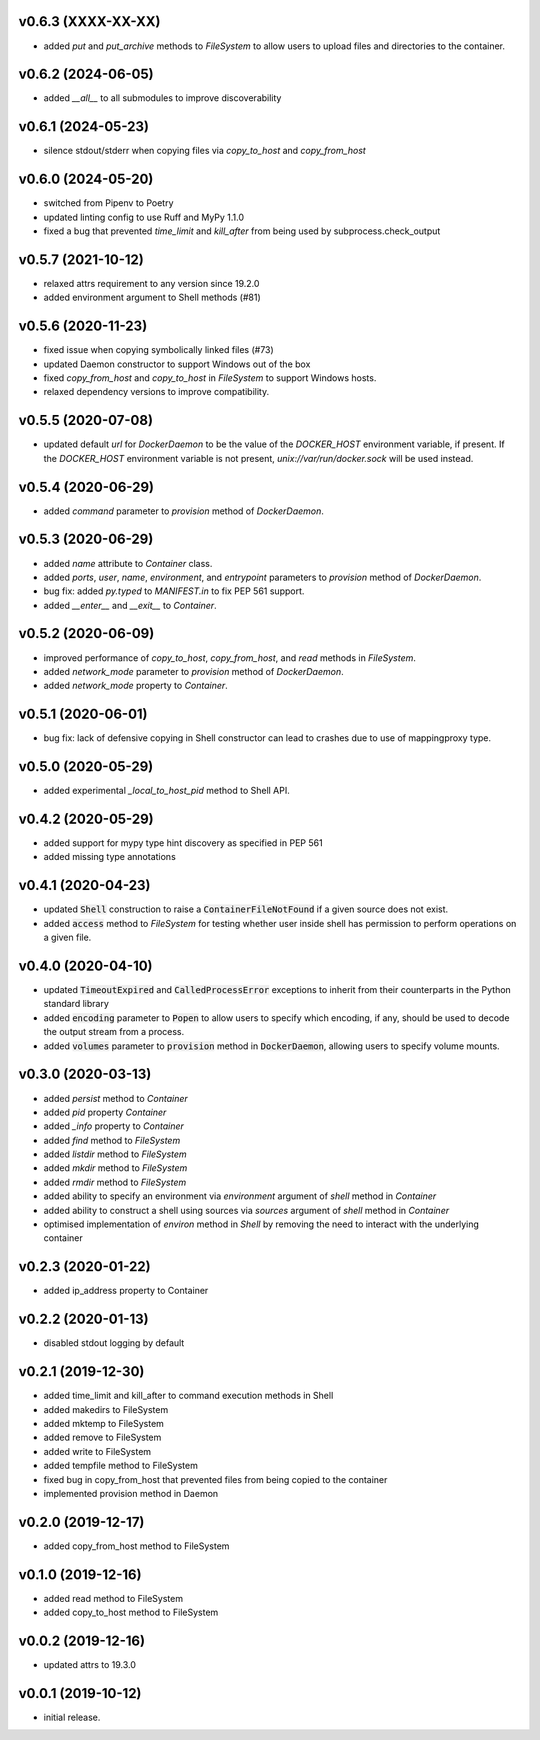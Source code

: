 v0.6.3 (XXXX-XX-XX)
-------------------

* added `put` and `put_archive` methods to `FileSystem` to allow users to
  upload files and directories to the container.


v0.6.2 (2024-06-05)
-------------------

* added `__all__` to all submodules to improve discoverability


v0.6.1 (2024-05-23)
--------------------

* silence stdout/stderr when copying files via `copy_to_host` and `copy_from_host`


v0.6.0 (2024-05-20)
-------------------

* switched from Pipenv to Poetry
* updated linting config to use Ruff and MyPy 1.1.0
* fixed a bug that prevented `time_limit` and `kill_after` from being used by subprocess.check_output


v0.5.7 (2021-10-12)
-------------------

* relaxed attrs requirement to any version since 19.2.0
* added environment argument to Shell methods (#81)


v0.5.6 (2020-11-23)
-------------------

* fixed issue when copying symbolically linked files (#73)
* updated Daemon constructor to support Windows out of the box
* fixed `copy_from_host` and `copy_to_host` in `FileSystem` to support
  Windows hosts.
* relaxed dependency versions to improve compatibility.


v0.5.5 (2020-07-08)
-------------------

* updated default `url` for `DockerDaemon` to be the value of the
  `DOCKER_HOST` environment variable, if present. If the `DOCKER_HOST`
  environment variable is not present, `unix://var/run/docker.sock`
  will be used instead.


v0.5.4 (2020-06-29)
-------------------

* added `command` parameter to `provision` method of `DockerDaemon`.


v0.5.3 (2020-06-29)
-------------------

* added `name` attribute to `Container` class.
* added `ports`, `user`, `name`, `environment`, and `entrypoint` parameters to
  `provision` method of `DockerDaemon`.
* bug fix: added `py.typed` to `MANIFEST.in` to fix PEP 561 support.
* added `__enter__` and `__exit__` to `Container`.


v0.5.2 (2020-06-09)
-------------------

* improved performance of `copy_to_host`, `copy_from_host`, and `read` methods
  in `FileSystem`.
* added `network_mode` parameter to `provision` method of `DockerDaemon`.
* added `network_mode` property to `Container`.


v0.5.1 (2020-06-01)
-------------------

* bug fix: lack of defensive copying in Shell constructor can lead to
  crashes due to use of mappingproxy type.


v0.5.0 (2020-05-29)
-------------------

* added experimental `_local_to_host_pid` method to Shell API.


v0.4.2 (2020-05-29)
-------------------

* added support for mypy type hint discovery as specified in PEP 561
* added missing type annotations


v0.4.1 (2020-04-23)
-------------------

* updated :code:`Shell` construction to raise a :code:`ContainerFileNotFound`
  if a given source does not exist.
* added :code:`access` method to `FileSystem` for testing whether user inside
  shell has permission to perform operations on a given file.


v0.4.0 (2020-04-10)
-------------------

* updated :code:`TimeoutExpired` and :code:`CalledProcessError` exceptions to
  inherit from their counterparts in the Python standard library
* added :code:`encoding` parameter to :code:`Popen` to allow users to specify
  which encoding, if any, should be used to decode the output stream from a
  process.
* added :code:`volumes` parameter to :code:`provision` method in
  :code:`DockerDaemon`, allowing users to specify volume mounts.


v0.3.0 (2020-03-13)
-------------------

* added `persist` method to `Container`
* added `pid` property `Container`
* added `_info` property to `Container`
* added `find` method to `FileSystem`
* added `listdir` method to `FileSystem`
* added `mkdir` method to `FileSystem`
* added `rmdir` method to `FileSystem`
* added ability to specify an environment via `environment` argument of
  `shell` method in `Container`
* added ability to construct a shell using sources via `sources` argument
  of `shell` method in `Container`
* optimised implementation of `environ` method in `Shell` by removing the
  need to interact with the underlying container


v0.2.3 (2020-01-22)
-------------------

* added ip_address property to Container


v0.2.2 (2020-01-13)
-------------------

* disabled stdout logging by default


v0.2.1 (2019-12-30)
-------------------

* added time_limit and kill_after to command execution methods in Shell
* added makedirs to FileSystem
* added mktemp to FileSystem
* added remove to FileSystem
* added write to FileSystem
* added tempfile method to FileSystem
* fixed bug in copy_from_host that prevented files from being copied to the
  container
* implemented provision method in Daemon


v0.2.0 (2019-12-17)
-------------------

* added copy_from_host method to FileSystem


v0.1.0 (2019-12-16)
-------------------

* added read method to FileSystem
* added copy_to_host method to FileSystem


v0.0.2 (2019-12-16)
-------------------

* updated attrs to 19.3.0


v0.0.1 (2019-10-12)
-------------------

* initial release.
